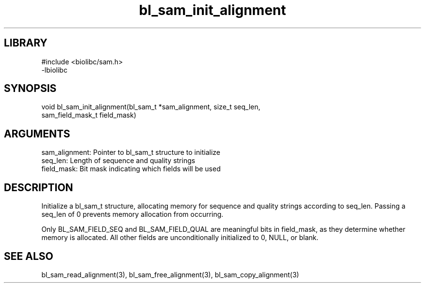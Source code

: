 \" Generated by c2man from bl_sam_init_alignment.c
.TH bl_sam_init_alignment 3

.SH LIBRARY
\" Indicate #includes, library name, -L and -l flags
.nf
.na
#include <biolibc/sam.h>
-lbiolibc
.ad
.fi

\" Convention:
\" Underline anything that is typed verbatim - commands, etc.
.SH SYNOPSIS
.PP
.nf 
.na
void    bl_sam_init_alignment(bl_sam_t *sam_alignment, size_t seq_len,
sam_field_mask_t field_mask)
.ad
.fi

.SH ARGUMENTS
.nf
.na
sam_alignment:  Pointer to bl_sam_t structure to initialize
seq_len:        Length of sequence and quality strings
field_mask:     Bit mask indicating which fields will be used
.ad
.fi

.SH DESCRIPTION

Initialize a bl_sam_t structure, allocating memory for
sequence and quality strings according to seq_len.  Passing a
seq_len of 0 prevents memory allocation from occurring.

Only BL_SAM_FIELD_SEQ and BL_SAM_FIELD_QUAL are meaningful bits in
field_mask, as they determine whether memory is allocated.  All
other fields are unconditionally initialized to 0, NULL, or blank.

.SH SEE ALSO

bl_sam_read_alignment(3), bl_sam_free_alignment(3), bl_sam_copy_alignment(3)

